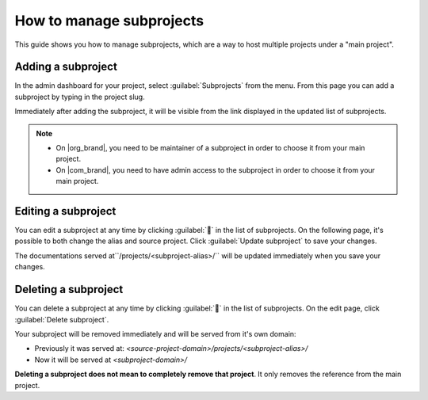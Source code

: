How to manage subprojects
=========================

This guide shows you how to manage subprojects,
which are a way to host multiple projects under a "main project".

.. seealso::

   :doc:`/subprojects`
      Read more about what the subproject feature can do and how it works.

Adding a subproject
-------------------

In the admin dashboard for your project, select :guilabel:`Subprojects` from the menu.
From this page you can add a subproject by typing in the project slug.

Immediately after adding the subproject, it will be visible from the link displayed in the updated list of subprojects.

.. image:: /img/screenshot_subprojects_list.png
    :alt: Screenshot of a subproject immediately visible in the list after creation


.. note::

   * On |org_brand|, you need to be maintainer of a subproject in order to choose it from your main project.
   * On |com_brand|, you need to have admin access to the subproject in order to choose it from your main project.


Editing a subproject
--------------------

You can edit a subproject at any time by clicking :guilabel:`📝️` in the list of subprojects.
On the following page, it's possible to both change the alias and source project.
Click :guilabel:`Update subproject` to save your changes.

The documentations served at``/projects/<subproject-alias>/`` will be updated immediately when you save your changes.


Deleting a subproject
---------------------

You can delete a subproject at any time by clicking :guilabel:`📝️` in the list of subprojects.
On the edit page, click :guilabel:`Delete subproject`.

Your subproject will be removed immediately and will be served from it's own domain:

* Previously it was served at: `<source-project-domain>/projects/<subproject-alias>/`
* Now it will be served at `<subproject-domain>/`

**Deleting a subproject does not mean to completely remove that project**.
It only removes the reference from the main project.
